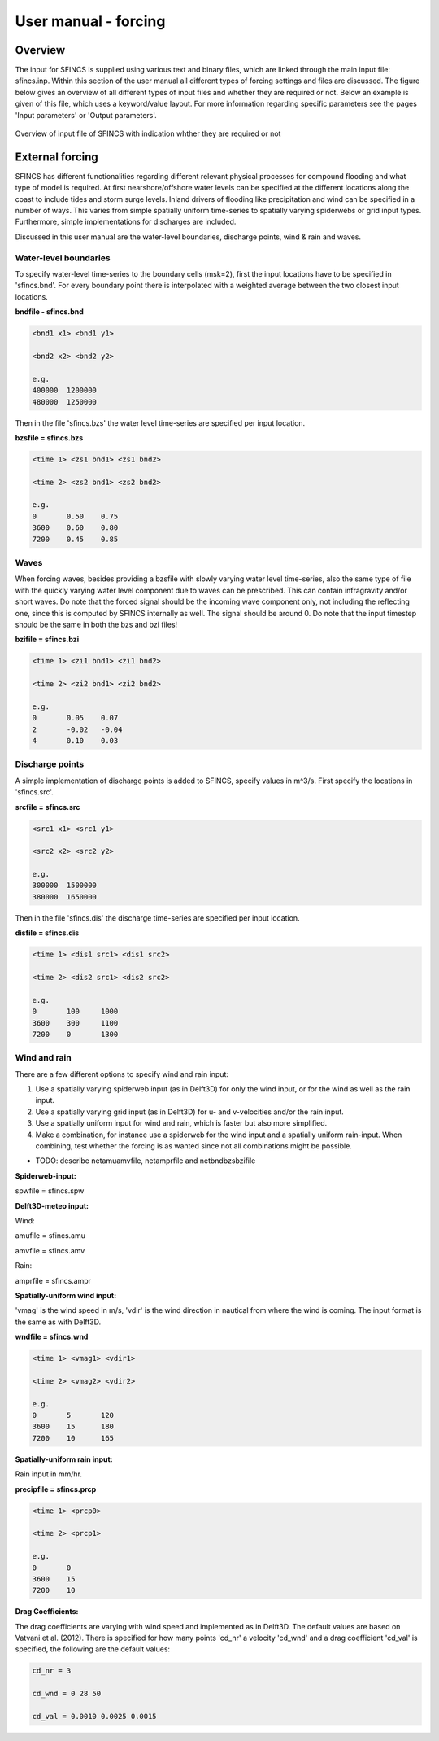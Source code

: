 User manual - forcing
=======

Overview
----------------------

The input for SFINCS is supplied using various text and binary files, which are linked through the main input file: sfincs.inp.
Within this section of the user manual all different types of forcing settings and files are discussed.
The figure below gives an overview of all different types of input files and whether they are required or not.
Below an example is given of this file, which uses a keyword/value layout. 
For more information regarding specific parameters see the pages 'Input parameters' or 'Output parameters'.

.. figure:: ./figures/SFINCS_documentation_figure1.png
   :width: 800px
   :align: center

   Overview of input file of SFINCS with indication whther they are required or not

External forcing
----------------------
SFINCS has different functionalities regarding different relevant physical processes for compound flooding and what type of model is required. 
At first nearshore/offshore water levels can be specified at the different locations along the coast to include tides and storm surge levels. 
Inland drivers of flooding like precipitation and wind can be specified in a number of ways.  
This varies from simple spatially uniform time-series to spatially varying spiderwebs or grid input types.  
Furthermore, simple implementations for discharges are included.

Discussed in this user manual are the water-level boundaries, discharge points, wind & rain and waves.

Water-level boundaries
%%%%%

To specify water-level time-series to the boundary cells (msk=2), first the input locations have to be specified in 'sfincs.bnd'.
For every boundary point there is interpolated with a weighted average between the two closest input locations.


**bndfile - sfincs.bnd**

.. code-block:: text

	<bnd1 x1> <bnd1 y1>  
	
	<bnd2 x2> <bnd2 y2>  

	e.g.
	400000 	1200000
	480000 	1250000

Then in the file 'sfincs.bzs' the water level time-series are specified per input location.

**bzsfile = sfincs.bzs**

.. code-block:: text

	<time 1> <zs1 bnd1> <zs1 bnd2>

	<time 2> <zs2 bnd1> <zs2 bnd2>
	
	e.g.
	0 	0.50	0.75
	3600 	0.60	0.80
	7200 	0.45	0.85
	
Waves
%%%%%

When forcing waves, besides providing a bzsfile with slowly varying water level time-series, also the same type of file with the quickly varying water level component due to waves can be prescribed.
This can contain infragravity and/or short waves.
Do note that the forced signal should be the incoming wave component only, not including the reflecting one, since this is computed by SFINCS internally as well.
The signal should be around 0.
Do note that the input timestep should be the same in both the bzs and bzi files!

**bzifile = sfincs.bzi**

.. code-block:: text

	<time 1> <zi1 bnd1> <zi1 bnd2>

	<time 2> <zi2 bnd1> <zi2 bnd2>
	
	e.g.
	0 	0.05	0.07
	2 	-0.02	-0.04
	4 	0.10	0.03
	
Discharge points
%%%%%

A simple implementation of discharge points is added to SFINCS, specify values in m^3/s. 
First specify the locations in 'sfincs.src'.


**srcfile = sfincs.src**


.. code-block:: text

	<src1 x1> <src1 y1>  
	
	<src2 x2> <src2 y2>  

	e.g.
	300000 	1500000
	380000 	1650000

Then in the file 'sfincs.dis' the discharge time-series are specified per input location.

**disfile = sfincs.dis**

.. code-block:: text
	
	<time 1> <dis1 src1> <dis1 src2>

	<time 2> <dis2 src1> <dis2 src2>

	e.g.
	0 	100	1000
	3600 	300	1100
	7200 	0	1300
	
Wind and rain
%%%%%

There are a few different options to specify wind and rain input: 

1) Use a spatially varying spiderweb input (as in Delft3D) for only the wind input, or for the wind as well as the rain input. 

2) Use a spatially varying grid input (as in Delft3D) for u- and v-velocities and/or the rain input. 

3) Use a spatially uniform input for wind and rain, which is faster but also more simplified.

4) Make a combination, for instance use a spiderweb for the wind input and a spatially uniform rain-input. When combining, test whether the forcing is as wanted since not all combinations might be possible.


* TODO: describe netamuamvfile, netamprfile and netbndbzsbzifile

**Spiderweb-input:**

spwfile = sfincs.spw


**Delft3D-meteo input:**

Wind:

amufile = sfincs.amu

amvfile = sfincs.amv

Rain:

amprfile = sfincs.ampr


**Spatially-uniform wind input:**

'vmag' is the wind speed in m/s, 'vdir' is the wind direction in nautical from where the wind is coming. The input format is the same as with Delft3D.


**wndfile = sfincs.wnd**

.. code-block:: text

	<time 1> <vmag1> <vdir1>

	<time 2> <vmag2> <vdir2>

	e.g.
	0 	5	120
	3600 	15	180
	7200 	10	165
	
**Spatially-uniform rain input:**


Rain input in mm/hr.

**precipfile = sfincs.prcp**

.. code-block:: text

	<time 1> <prcp0>

	<time 2> <prcp1>

	e.g.
	0 	0
	3600 	15
	7200 	10
	
**Drag Coefficients:**

The drag coefficients are varying with wind speed and implemented as in Delft3D. 
The default values are based on Vatvani et al. (2012). 
There is specified for how many points 'cd_nr' a velocity 'cd_wnd' and a drag coefficient 'cd_val' is specified, the following are the default values:

.. code-block:: text

	cd_nr = 3 

	cd_wnd = 0 28 50 

	cd_val = 0.0010 0.0025 0.0015 

